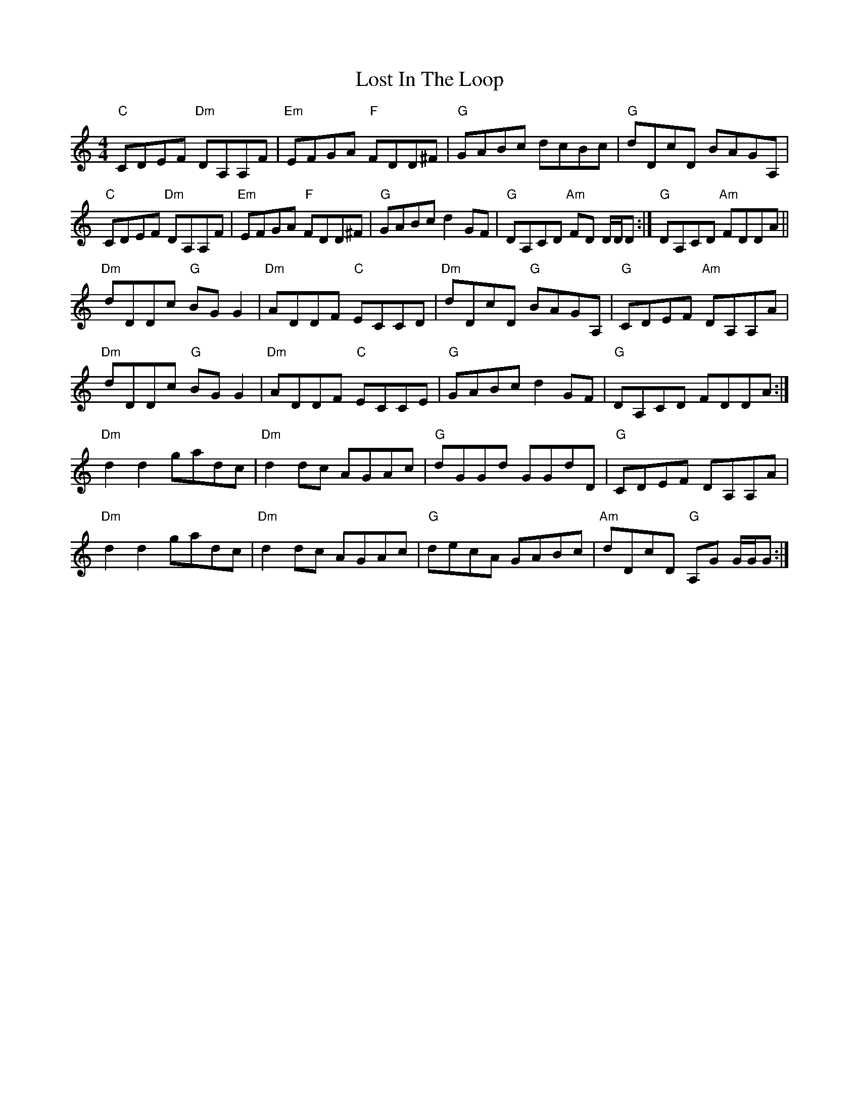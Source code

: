 X: 24290
T: Lost In The Loop
R: reel
M: 4/4
K: Cmajor
"C"CDEF "Dm"DA,A,F|"Em"EFGA "F"FDD^F|"G"GABc dcBc|"G"dDcD BAGA,|
"C"CDEF "Dm"DA,A,F|"Em"EFGA "F"FDD^F|"G"GABc d2GF|"G"1 DA,CD "Am"FD D/D/D:|"G"2 DA,CD "Am"FDDA||
"Dm"dDDc "G"BGG2|"Dm"ADDF "C"ECCD|"Dm"dDcD "G"BAGA,|"G"CDEF "Am"DA,A,A|
"Dm"dDDc "G"BGG2|"Dm"ADDF "C"ECCE|"G"GABc d2GF|"G"DA,CD FDDA:|
"Dm"d2d2 gadc|"Dm"d2dc AGAc|"G"dGGd GGdD|"G"CDEF DA,A,A|
"Dm"d2d2 gadc|"Dm"d2dc AGAc|"G"decA GABc|"Am"dDcD "G"A,G G/G/G:|

